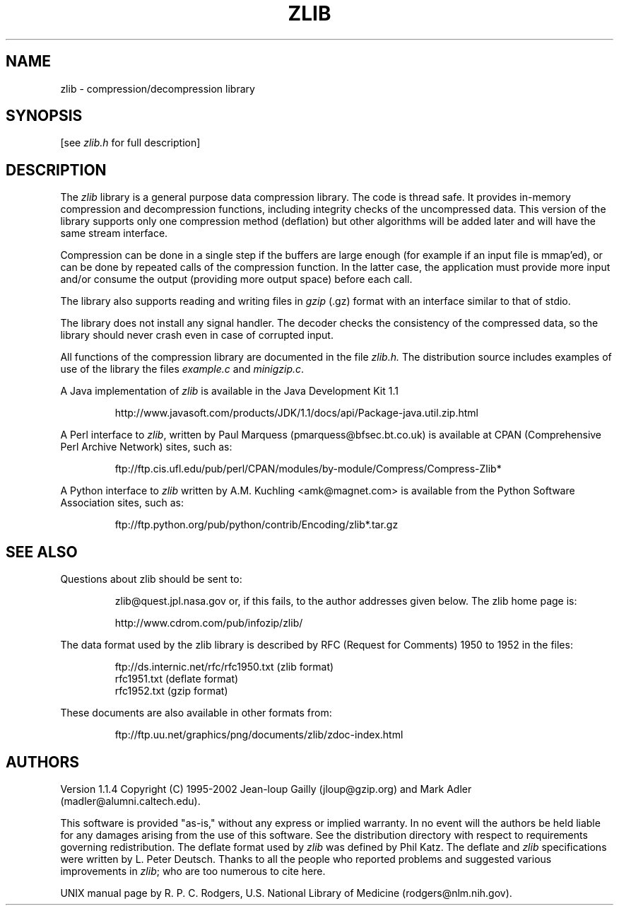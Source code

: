 .TH ZLIB 3 "11 March 2002"
.SH NAME
zlib \- compression/decompression library
.SH SYNOPSIS
[see
.I zlib.h
for full description]
.SH DESCRIPTION
The
.I zlib
library is a general purpose data compression library.
The code is thread safe.
It provides in-memory compression and decompression functions,
including integrity checks of the uncompressed data.
This version of the library supports only one compression method (deflation)
but other algorithms will be added later and will have the same stream interface.
.LP
Compression can be done in a single step if the buffers are large enough
(for example if an input file is mmap'ed),
or can be done by repeated calls of the compression function.
In the latter case,
the application must provide more input and/or consume the output
(providing more output space) before each call.
.LP
The library also supports reading and writing files in
.I gzip
(.gz) format
with an interface similar to that of stdio.
.LP
The library does not install any signal handler. The decoder checks
the consistency of the compressed data, so the library should never
crash even in case of corrupted input.
.LP
All functions of the compression library are documented in the file
.IR zlib.h.
The distribution source includes examples of use of the library
the files
.I example.c
and
.IR minigzip.c .
.LP
A Java implementation of
.IR zlib
is available in the Java Development Kit 1.1
.IP
http://www.javasoft.com/products/JDK/1.1/docs/api/Package-java.util.zip.html
.LP
A Perl interface to
.IR zlib ,
written by Paul Marquess (pmarquess@bfsec.bt.co.uk)
is available at CPAN (Comprehensive Perl Archive Network) sites,
such as:
.IP
ftp://ftp.cis.ufl.edu/pub/perl/CPAN/modules/by-module/Compress/Compress-Zlib*
.LP
A Python interface to
.IR zlib
written by A.M. Kuchling <amk@magnet.com>
is available from the Python Software Association sites, such as:
.IP
ftp://ftp.python.org/pub/python/contrib/Encoding/zlib*.tar.gz
.SH "SEE ALSO"
Questions about zlib should be sent to:
.IP
zlib@quest.jpl.nasa.gov
or, if this fails, to the author addresses given below.
The zlib home page is:
.IP
http://www.cdrom.com/pub/infozip/zlib/
.LP
The data format used by the zlib library is described by RFC
(Request for Comments) 1950 to 1952 in the files:
.IP
ftp://ds.internic.net/rfc/rfc1950.txt (zlib format)
.br
rfc1951.txt (deflate format)
.br
rfc1952.txt (gzip format)
.LP
These documents are also available in other formats from:
.IP
ftp://ftp.uu.net/graphics/png/documents/zlib/zdoc-index.html
.SH AUTHORS
Version 1.1.4
Copyright (C) 1995-2002 Jean-loup Gailly (jloup@gzip.org)
and Mark Adler (madler@alumni.caltech.edu).
.LP
This software is provided "as-is,"
without any express or implied warranty.
In no event will the authors be held liable for any damages
arising from the use of this software.
See the distribution directory with respect to requirements
governing redistribution.
The deflate format used by
.I zlib
was defined by Phil Katz.
The deflate and
.I zlib
specifications were written by L. Peter Deutsch.
Thanks to all the people who reported problems and suggested various
improvements in
.IR zlib ;
who are too numerous to cite here.
.LP
UNIX manual page by R. P. C. Rodgers,
U.S. National Library of Medicine (rodgers@nlm.nih.gov).
.\" end of man page
